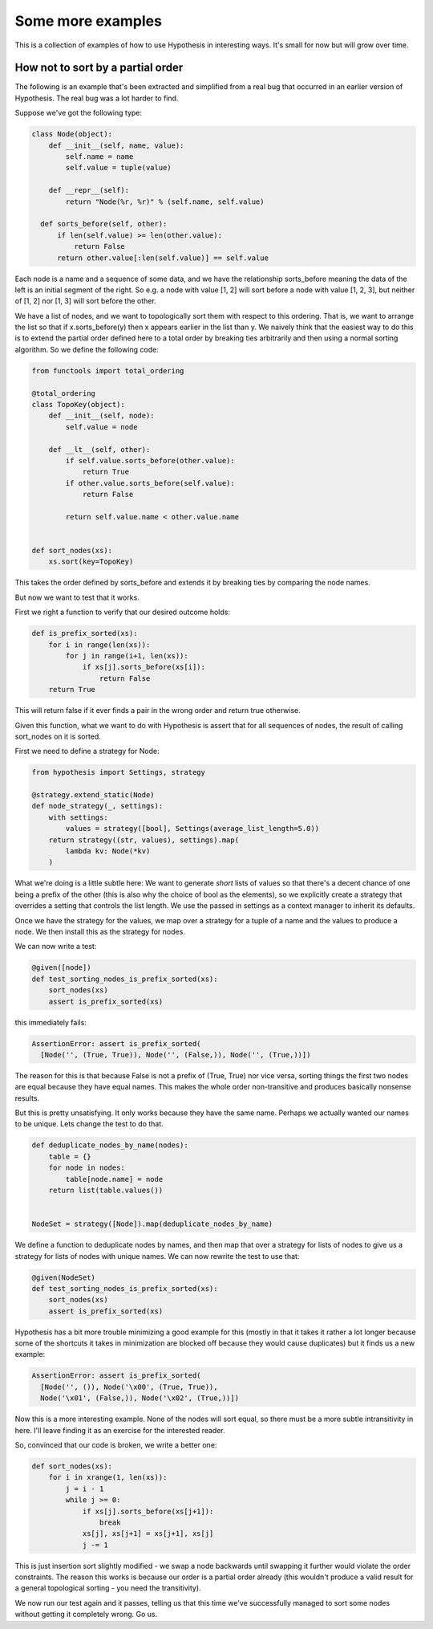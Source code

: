 ==================
Some more examples
==================

This is a collection of examples of how to use Hypothesis in interesting ways.
It's small for now but will grow over time.

----------------------------------
How not to sort by a partial order
----------------------------------

The following is an example that's been extracted and simplified from a real
bug that occurred in an earlier version of Hypothesis. The real bug was a lot
harder to find.

Suppose we've got the following type:

.. code:: python

  class Node(object):
      def __init__(self, name, value):
          self.name = name
          self.value = tuple(value)

      def __repr__(self):
          return "Node(%r, %r)" % (self.name, self.value)

    def sorts_before(self, other):
        if len(self.value) >= len(other.value):
            return False
        return other.value[:len(self.value)] == self.value

Each node is a name and a sequence of some data, and we have the relationship
sorts_before meaning the data of the left is an initial segment of the right.
So e.g. a node with value [1, 2] will sort before a node with value [1, 2, 3],
but neither of [1, 2] nor [1, 3] will sort before the other.

We have a list of nodes, and we want to topologically sort them with respect to
this ordering. That is, we want to arrange the list so that if x.sorts_before(y)
then x appears earlier in the list than y. We naively think that the easiest way
to do this is to extend the  partial order defined here to a total order by
breaking ties arbitrarily and then using a normal sorting algorithm. So we
define the following code:

.. code:: python

  from functools import total_ordering

  @total_ordering
  class TopoKey(object):
      def __init__(self, node):
          self.value = node

      def __lt__(self, other):
          if self.value.sorts_before(other.value):
              return True
          if other.value.sorts_before(self.value):
              return False

          return self.value.name < other.value.name


  def sort_nodes(xs):
      xs.sort(key=TopoKey)

This takes the order defined by sorts_before and extends it by breaking ties by
comparing the node names.

But now we want to test that it works.

First we right a function to verify that our desired outcome holds:

.. code:: python

  def is_prefix_sorted(xs):
      for i in range(len(xs)):
          for j in range(i+1, len(xs)):
              if xs[j].sorts_before(xs[i]):
                  return False
      return True

This will return false if it ever finds a pair in the wrong order and
return true otherwise.

Given this function, what we want to do with Hypothesis is assert that for all
sequences of nodes, the result of calling sort_nodes on it is sorted.

First we need to define a strategy for Node:

.. code:: python

  from hypothesis import Settings, strategy

  @strategy.extend_static(Node)
  def node_strategy(_, settings):
      with settings:
          values = strategy([bool], Settings(average_list_length=5.0))
      return strategy((str, values), settings).map(
          lambda kv: Node(*kv)
      )

What we're doing is a little subtle here: We want to generate *short* lists of values
so that there's a decent chance of one being a prefix of the other (this is also why
the choice of bool as the elements), so we explicitly create a strategy that overrides
a setting that controls the list length. We use the passed in settings as a context
manager to inherit its defaults.

Once we have the strategy for the values, we map over a strategy for a tuple of a name
and the values to produce a node. We then install this as the strategy for nodes.

We can now write a test:

.. code:: python

  @given([node])
  def test_sorting_nodes_is_prefix_sorted(xs):
      sort_nodes(xs)
      assert is_prefix_sorted(xs)

this immediately fails:

.. code:: python

  AssertionError: assert is_prefix_sorted(
    [Node('', (True, True)), Node('', (False,)), Node('', (True,))])

The reason for this is that because False is not a prefix of (True, True) nor vice
versa, sorting things the first two nodes are equal because they have equal names.
This makes the whole order non-transitive and produces basically nonsense results.

But this is pretty unsatisfying. It only works because they have the same name. Perhaps
we actually wanted our names to be unique. Lets change the test to do that.

.. code:: python

  def deduplicate_nodes_by_name(nodes):
      table = {}
      for node in nodes:
          table[node.name] = node
      return list(table.values())


  NodeSet = strategy([Node]).map(deduplicate_nodes_by_name)

We define a function to deduplicate nodes by names, and then map that over a strategy
for lists of nodes to give us a strategy for lists of nodes with unique names. We can
now rewrite the test to use that:


.. code:: python

  @given(NodeSet)
  def test_sorting_nodes_is_prefix_sorted(xs):
      sort_nodes(xs)
      assert is_prefix_sorted(xs)

Hypothesis has a bit more trouble minimizing a good example for this (mostly in that
it takes it rather a lot longer because some of the shortcuts it takes in minimization
are blocked off because they would cause duplicates) but it finds us a new example:

.. code:: python

  AssertionError: assert is_prefix_sorted(
    [Node('', ()), Node('\x00', (True, True)),
    Node('\x01', (False,)), Node('\x02', (True,))])

Now this is a more interesting example. None of the nodes will sort equal, so there
must be a more subtle intransitivity in here. I'll leave finding it as an exercise for
the interested reader.

So, convinced that our code is broken, we write a better one:


.. code:: python

  def sort_nodes(xs):
      for i in xrange(1, len(xs)):
          j = i - 1
          while j >= 0:
              if xs[j].sorts_before(xs[j+1]):
                  break
              xs[j], xs[j+1] = xs[j+1], xs[j]
              j -= 1

This is just insertion sort slightly modified - we swap a node backwards until swapping
it further would violate the order constraints. The reason this works is because our
order is a partial order already (this wouldn't produce a valid result for a general
topological sorting - you need the transitivity).

We now run our test again and it passes, telling us that this time we've successfully
managed to sort some nodes without getting it completely wrong. Go us.
